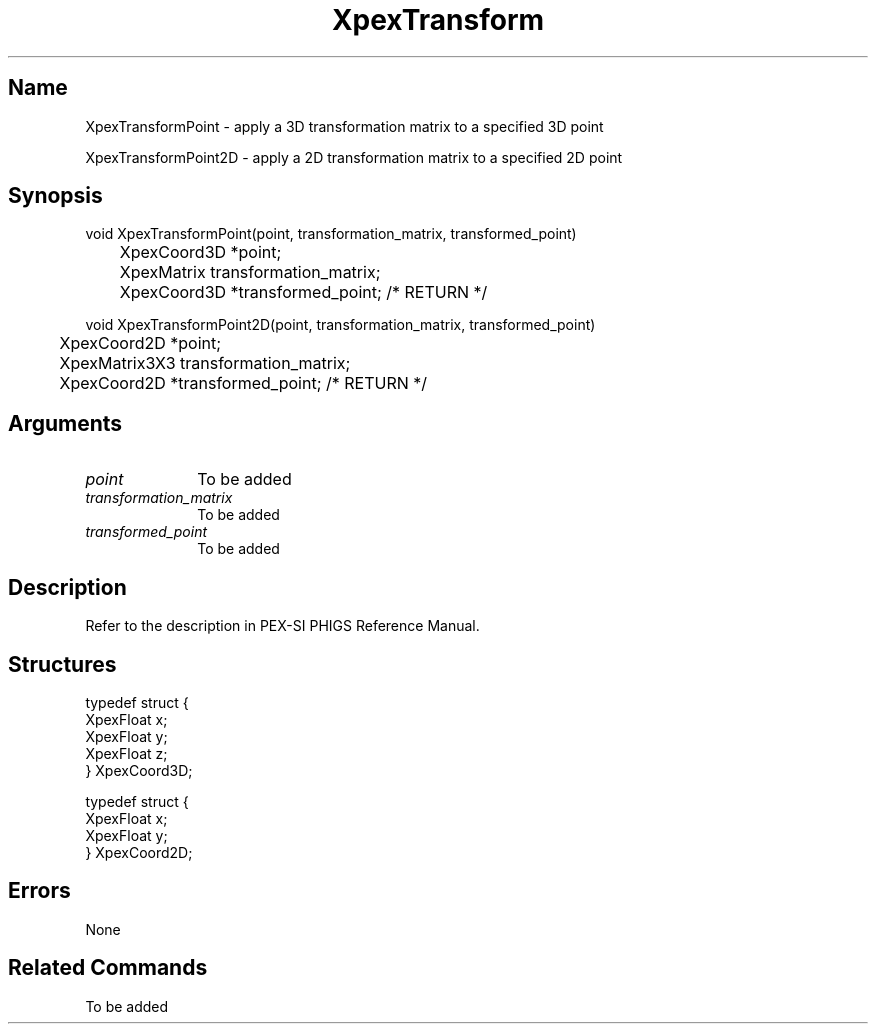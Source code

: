 .\" $Header: XpexTransform.man,v 2.5 91/09/11 16:02:33 sinyaw Exp $
.\"
.\"
.\" Copyright 1991 by Sony Microsystems Company, San Jose, California
.\" 
.\"                   All Rights Reserved
.\"
.\" Permission to use, modify, and distribute this software and its
.\" documentation for any purpose and without fee is hereby granted,
.\" provided that the above copyright notice appear in all copies and
.\" that both that copyright notice and this permission notice appear
.\" in supporting documentation, and that the name of Sony not be used
.\" in advertising or publicity pertaining to distribution of the
.\" software without specific, written prior permission.
.\"
.\" SONY DISCLAIMS ANY AND ALL WARRANTIES WITH REGARD TO THIS SOFTWARE,
.\" INCLUDING ALL EXPRESS WARRANTIES AND ALL IMPLIED WARRANTIES OF
.\" MERCHANTABILITY AND FITNESS, FOR A PARTICULAR PURPOSE. IN NO EVENT
.\" SHALL SONY BE LIABLE FOR ANY DAMAGES OF ANY KIND, INCLUDING BUT NOT
.\" LIMITED TO SPECIAL, INDIRECT OR CONSEQUENTIAL DAMAGES RESULTING FROM
.\" LOSS OF USE, DATA OR LOSS OF ANY PAST, PRESENT, OR PROSPECTIVE PROFITS,
.\" WHETHER IN AN ACTION OF CONTRACT, NEGLIENCE OR OTHER TORTIOUS ACTION, 
.\" ARISING OUT OF OR IN CONNECTION WITH THE USE OR PERFORMANCE OF THIS 
.\" SOFTWARE.
.\"
.\" 
.TH XpexTransform 3PEX "$Revision: 2.5 $" "Sony Microsystems"
.AT
.SH "Name"
XpexTransformPoint \- apply a 3D transformation matrix to a specified 3D
point
.sp
XpexTransformPoint2D \- apply a 2D transformation matrix to a specified 2D
point
.SH "Synopsis"
.nf
void XpexTransformPoint(point, transformation_matrix, transformed_point)
.br
	XpexCoord3D *point; 
.br
	XpexMatrix transformation_matrix; 
.br
	XpexCoord3D *transformed_point; /* RETURN */
.sp
void XpexTransformPoint2D(point, transformation_matrix, transformed_point)
.br
	XpexCoord2D *point;
.br
	XpexMatrix3X3 transformation_matrix;
.br
	XpexCoord2D *transformed_point;  /* RETURN */
.fi
.SH "Arguments"
.IP \fIpoint\fP 1i
To be added
.IP \fItransformation_matrix\fP 1i
To be added
.IP \fItransformed_point\fP 1i
To be added
.SH "Description"
Refer to the description in PEX-SI PHIGS Reference Manual.
.SH "Structures"
typedef struct {
.br
	XpexFloat  x;
.br
	XpexFloat  y;
.br
	XpexFloat  z;
.br
} XpexCoord3D;
.sp
typedef struct {
.br
	XpexFloat  x;
.br
	XpexFloat  y;
.br
} XpexCoord2D;
.SH "Errors"
None
.SH "Related Commands"
To be added
